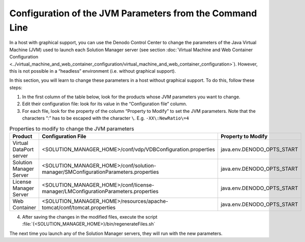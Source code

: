 =========================================================
Configuration of the JVM Parameters from the Command Line
=========================================================

In a host with graphical support, you can use the Denodo Control Center
to change the parameters of the Java Virtual Machine (JVM) used to
launch each Solution Manager server (see section :doc:`Virtual Machine and Web
Container Configuration <../virtual_machine_and_web_container_configuration/virtual_machine_and_web_container_configuration>`).
However, this is not possible in a “headless” environment (i.e. without graphical support).

In this section, you will learn to change these parameters in a host
without graphical support. To do this, follow these steps:

#. In the first column of the table below, look for the products whose
   JVM parameters you want to change.
#. Edit their configuration file: look for its value in the
   “Configuration file” column.
#. For each file, look for the property of the column “Property to
   Modify” to set the JVM parameters. Note that the characters “:” has
   to be escaped with the character ``\``. E.g.
   ``-XX\:NewRatio\=4``

.. table:: Properties to modify to change the JVM parameters
   :name: Properties to modify to change the JVM parameters

   +-----------------------------+--------------------------------------------------------------------------------------+----------------------------+
   | Product                     | Configuration File                                                                   | Property to Modify         |
   +=============================+======================================================================================+============================+
   | Virtual DataPort server     | <SOLUTION_MANAGER_HOME>/conf/vdp/VDBConfiguration.properties                         | java.env.DENODO_OPTS_START |
   +-----------------------------+--------------------------------------------------------------------------------------+----------------------------+
   | Solution Manager Server     | <SOLUTION_MANAGER_HOME>/conf/solution-manager/SMConfigurationParameters.properties   | java.env.DENODO_OPTS_START |
   +-----------------------------+--------------------------------------------------------------------------------------+----------------------------+
   | License Manager Server      | <SOLUTION_MANAGER_HOME>/conf/license-manager/LMConfigurationParameters.properties    | java.env.DENODO_OPTS_START |
   +-----------------------------+--------------------------------------------------------------------------------------+----------------------------+
   | Web Container               | <SOLUTION_MANAGER_HOME>/resources/apache-tomcat/conf/tomcat.properties               | java.env.DENODO_OPTS_START |
   +-----------------------------+--------------------------------------------------------------------------------------+----------------------------+


4. After saving the changes in the modified files, execute the script
   :file:`{<SOLUTION_MANAGER_HOME>}/bin/regenerateFiles.sh`

The next time you launch any of the Solution Manager servers, they will run with
the new parameters.
